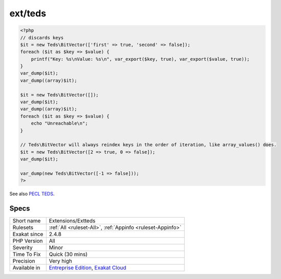 .. _extensions-extteds:

.. _ext-teds:

ext/teds
++++++++

.. meta::
	:description:
		ext/teds: teds (Tentative Extra Data Structures) is a collection of data structures and iterable functionality.
	:twitter:card: summary_large_image
	:twitter:site: @exakat
	:twitter:title: ext/teds
	:twitter:description: ext/teds: teds (Tentative Extra Data Structures) is a collection of data structures and iterable functionality
	:twitter:creator: @exakat
	:twitter:image:src: https://www.exakat.io/wp-content/uploads/2020/06/logo-exakat.png
	:og:image: https://www.exakat.io/wp-content/uploads/2020/06/logo-exakat.png
	:og:title: ext/teds
	:og:type: article
	:og:description: teds (Tentative Extra Data Structures) is a collection of data structures and iterable functionality
	:og:url: https://exakat.readthedocs.io/en/latest/Reference/Rules/ext/teds.html
	:og:locale: en
.. raw:: html	<script type="application/ld+json">{"@context":"https:\/\/schema.org","@graph":[{"@type":"WebPage","@id":"https:\/\/php-tips.readthedocs.io\/en\/latest\/Reference\/Rules\/Extensions\/Extteds.html","url":"https:\/\/php-tips.readthedocs.io\/en\/latest\/Reference\/Rules\/Extensions\/Extteds.html","name":"ext\/teds","isPartOf":{"@id":"https:\/\/www.exakat.io\/"},"datePublished":"Fri, 10 Jan 2025 09:46:17 +0000","dateModified":"Fri, 10 Jan 2025 09:46:17 +0000","description":"teds (Tentative Extra Data Structures) is a collection of data structures and iterable functionality","inLanguage":"en-US","potentialAction":[{"@type":"ReadAction","target":["https:\/\/exakat.readthedocs.io\/en\/latest\/ext\/teds.html"]}]},{"@type":"WebSite","@id":"https:\/\/www.exakat.io\/","url":"https:\/\/www.exakat.io\/","name":"Exakat","description":"Smart PHP static analysis","inLanguage":"en-US"}]}</script>teds (Tentative Extra Data Structures) is a collection of data structures and iterable functionality.

.. code-block:: php
   
   <?php
   // discards keys
   $it = new Teds\BitVector(['first' => true, 'second' => false]);
   foreach ($it as $key => $value) {
       printf("Key: %s\nValue: %s\n", var_export($key, true), var_export($value, true));
   }
   var_dump($it);
   var_dump((array)$it);
   
   $it = new Teds\BitVector([]);
   var_dump($it);
   var_dump((array)$it);
   foreach ($it as $key => $value) {
       echo "Unreachable\n";
   }
   
   // Teds\BitVector will always reindex keys in the order of iteration, like array_values() does.
   $it = new Teds\BitVector([2 => true, 0 => false]);
   var_dump($it);
   
   var_dump(new Teds\BitVector([-1 => false]));
   ?>

See also `PECL TEDS <https://github.com/TysonAndre/pecl-teds/blob/main/tests/BitVector/BitVector.phpt>`_.


Specs
_____

+--------------+-------------------------------------------------------------------------------------------------------------------------+
| Short name   | Extensions/Extteds                                                                                                      |
+--------------+-------------------------------------------------------------------------------------------------------------------------+
| Rulesets     | :ref:`All <ruleset-All>`, :ref:`Appinfo <ruleset-Appinfo>`                                                              |
+--------------+-------------------------------------------------------------------------------------------------------------------------+
| Exakat since | 2.4.8                                                                                                                   |
+--------------+-------------------------------------------------------------------------------------------------------------------------+
| PHP Version  | All                                                                                                                     |
+--------------+-------------------------------------------------------------------------------------------------------------------------+
| Severity     | Minor                                                                                                                   |
+--------------+-------------------------------------------------------------------------------------------------------------------------+
| Time To Fix  | Quick (30 mins)                                                                                                         |
+--------------+-------------------------------------------------------------------------------------------------------------------------+
| Precision    | Very high                                                                                                               |
+--------------+-------------------------------------------------------------------------------------------------------------------------+
| Available in | `Entreprise Edition <https://www.exakat.io/entreprise-edition>`_, `Exakat Cloud <https://www.exakat.io/exakat-cloud/>`_ |
+--------------+-------------------------------------------------------------------------------------------------------------------------+


